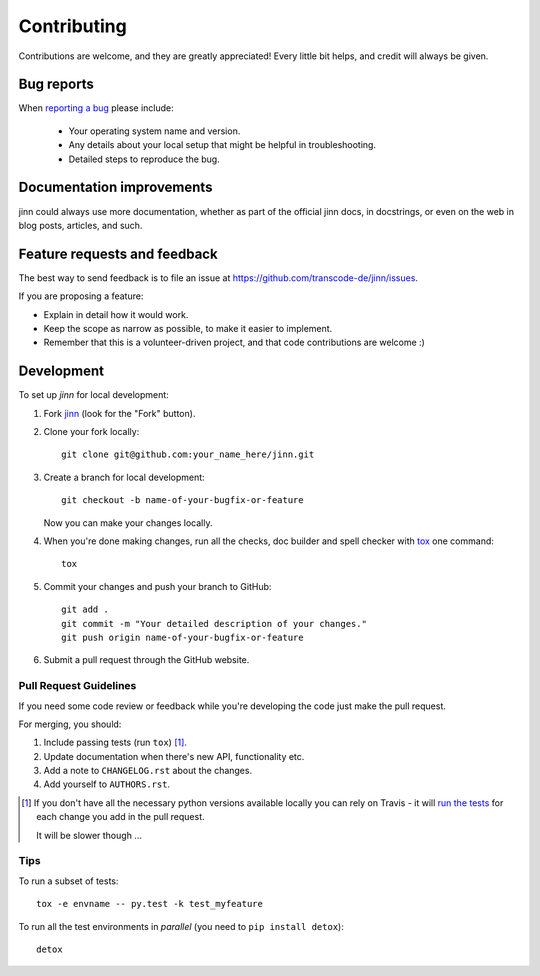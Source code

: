 ============
Contributing
============

Contributions are welcome, and they are greatly appreciated! Every
little bit helps, and credit will always be given.

Bug reports
===========

When `reporting a bug <https://github.com/transcode-de/jinn/issues>`_ please include:

    * Your operating system name and version.
    * Any details about your local setup that might be helpful in
      troubleshooting.
    * Detailed steps to reproduce the bug.

Documentation improvements
==========================

jinn could always use more documentation, whether as part of the
official jinn docs, in docstrings, or even on the web in blog posts,
articles, and such.

Feature requests and feedback
=============================

The best way to send feedback is to file an issue at https://github.com/transcode-de/jinn/issues.

If you are proposing a feature:

* Explain in detail how it would work.
* Keep the scope as narrow as possible, to make it easier to implement.
* Remember that this is a volunteer-driven project, and that code
  contributions are welcome :)

Development
===========

To set up `jinn` for local development:

1. Fork `jinn <https://github.com/transcode-de/jinn>`_
   (look for the "Fork" button).
2. Clone your fork locally::

    git clone git@github.com:your_name_here/jinn.git

3. Create a branch for local development::

    git checkout -b name-of-your-bugfix-or-feature

   Now you can make your changes locally.

4. When you're done making changes, run all the checks, doc builder and spell checker with `tox <http://tox.readthedocs.org/en/latest/install.html>`_ one command::

    tox

5. Commit your changes and push your branch to GitHub::

    git add .
    git commit -m "Your detailed description of your changes."
    git push origin name-of-your-bugfix-or-feature

6. Submit a pull request through the GitHub website.

Pull Request Guidelines
-----------------------

If you need some code review or feedback while you're developing the
code just make the pull request.

For merging, you should:

1. Include passing tests (run ``tox``) [1]_.
2. Update documentation when there's new API, functionality etc.
3. Add a note to ``CHANGELOG.rst`` about the changes.
4. Add yourself to ``AUTHORS.rst``.

.. [1] If you don't have all the necessary python versions available locally you can rely on Travis - it will
       `run the tests <https://travis-ci.org/transcode-de/jinn/pull_requests>`_ for each change you add in the pull request.

       It will be slower though ...

Tips
----

To run a subset of tests::

    tox -e envname -- py.test -k test_myfeature

To run all the test environments in *parallel* (you need to ``pip install detox``)::

    detox
